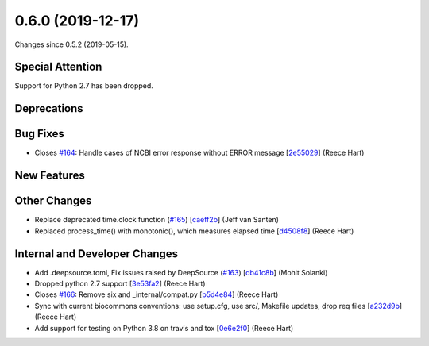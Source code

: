 
0.6.0 (2019-12-17)
###################

Changes since 0.5.2 (2019-05-15).

Special Attention
$$$$$$$$$$$$$$$$$$

Support for Python 2.7 has been dropped.

Deprecations
$$$$$$$$$$$$$


Bug Fixes
$$$$$$$$$$

* Closes `#164 <https://github.com/biocommons/eutils/issues/164/>`_: Handle cases of NCBI error response without ERROR message [`2e55029 <https://github.com/biocommons/eutils/commit/2e55029>`_] (Reece Hart)

New Features
$$$$$$$$$$$$$


Other Changes
$$$$$$$$$$$$$$

* Replace deprecated time.clock function (`#165 <https://github.com/biocommons/eutils/issues/165/>`_) [`caeff2b <https://github.com/biocommons/eutils/commit/caeff2b>`_] (Jeff van Santen)
* Replaced process_time() with monotonic(), which measures elapsed time [`d4508f8 <https://github.com/biocommons/eutils/commit/d4508f8>`_] (Reece Hart)

Internal and Developer Changes
$$$$$$$$$$$$$$$$$$$$$$$$$$$$$$$

* Add .deepsource.toml, Fix issues raised by DeepSource (`#163 <https://github.com/biocommons/eutils/issues/163/>`_) [`db41c8b <https://github.com/biocommons/eutils/commit/db41c8b>`_] (Mohit Solanki)
* Dropped python 2.7 support [`3e53fa2 <https://github.com/biocommons/eutils/commit/3e53fa2>`_] (Reece Hart)
* Closes `#166 <https://github.com/biocommons/eutils/issues/166/>`_: Remove six and _internal/compat.py [`b5d4e84 <https://github.com/biocommons/eutils/commit/b5d4e84>`_] (Reece Hart)
* Sync with current biocommons conventions: use setup.cfg, use src/, Makefile updates, drop req files [`a232d9b <https://github.com/biocommons/eutils/commit/a232d9b>`_] (Reece Hart)
* Add support for testing on Python 3.8 on travis and tox [`0e6e2f0 <https://github.com/biocommons/eutils/commit/0e6e2f0>`_] (Reece Hart)
